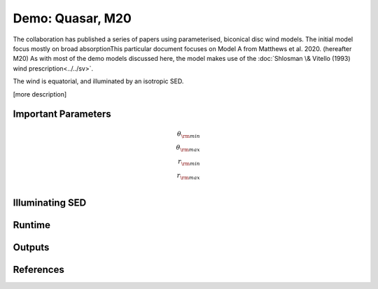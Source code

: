 Demo: Quasar, M20
########################################################

The collaboration has published a series of papers using parameterised, biconical disc wind models. The initial model focus mostly on broad absorptionThis particular document focuses on Model A from Matthews et al. 2020. (hereafter M20) 
As with most of the demo models discussed here, the model makes use of the :doc:`Shlosman \& Vitello (1993) wind prescription<../../sv>`.

The wind is equatorial, and illuminated by an isotropic SED.

[more description]

Important Parameters
==============
.. math::
	\theta_{\rm min} \\ 
	\theta_{\rm max} \\ 
	r_{\rm min}     \\
	r_{\rm max}     \\

Illuminating SED 
==============

Runtime 
==============

Outputs 
==============

References
==============